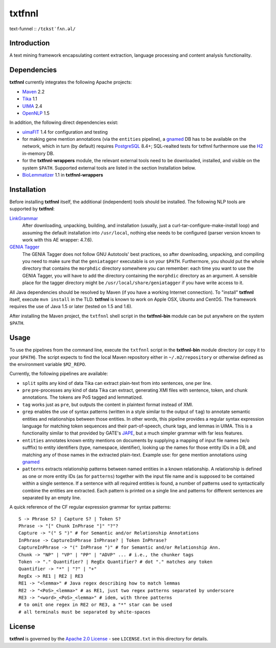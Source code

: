 =======
txtfnnl 
=======

text-funnel :: ``/tɛkstˈfʌn.əl/``

Introduction
------------

A text mining framework encapsulating content extraction, language processing
and content analysis functionality.

Dependencies
------------

**txtfnnl** currently integrates the following Apache projects:

- `Maven <http://maven.apache.org>`_ 2.2
- `Tika <http://tika.apache.org>`_ 1.1
- `UIMA <http://uima.apache.org>`_ 2.4
- `OpenNLP <http://opennlp.apache.org>`_ 1.5
  
In addition, the following direct dependencies exist:

- `uimaFIT <http://code.google.com/p/uimafit/>`_ 1.4 for configuration and
  testing
- for making gene mention annotations (via the ``entities`` pipeline), a
  gnamed_ DB has to be available on the network, which in turn (by default)
  requires `PostgreSQL <http://www.postgresql.org/>`_ 8.4+; SQL-realted tests
  for txtfnnl furthermore use the `H2 <http://www.h2database.com/>`_ in-memory
  DB.
- for the **txtfnnl-wrappers** module, the relevant external tools need to be
  downloaded, installed, and visible on the system ``$PATH``.
  Supported external tools are listed in the section Installation below.
- `BioLemmatizer <http://biolemmatizer.sourceforge.net/>`_ 1.1 in
  **txtfnnl-wrappers**

Installation
------------

Before installing **txtfnnl** itself, the additional (independent) tools
should be installed. The following NLP tools are supported by **txtfnnl**:

`LinkGrammar <http://www.abisource.com/projects/link-grammar/>`_
  After downloading, unpacking, building, and installation (usually, just a
  curl-tar-configure-make-install loop) and assuming the default installation
  into ``/usr/local``, nothing else needs to be configured (parser version
  known to work with this AE wrapper: 4.7.6).
 
`GENIA Tagger <http://www.nactem.ac.uk/tsujii/GENIA/tagger/>`_
  The GENIA Tagger does not follow GNU Autotools' best practices, so
  after downloading, unpacking, and compiling you need to make sure that the
  ``geniatagger`` executable is on your ``$PATH``. Furthermore, you should
  put the whole directory that contains the ``morphdic`` directory somewhere
  you can remember: each time you want to use the GENIA Tagger, you will
  have to add the directory containing the ``morphdic`` directory as an
  argument. A sensible place for the tagger directory might be
  ``/usr/local/share/geniatagger`` if you have write access to it.

All Java dependencies should be resolved by Maven (if you have a working
Internet connection). To "install" **txtfnnl** itself, execute ``mvn install``
in the TLD. **txtfnnl** is known to work on Apple OSX, Ubuntu and CentOS.
The framework requires the use of Java 1.5 or later (tested on 1.5 and 1.6).

After installing the Maven project, the ``txtfnnl`` shell script in the
**txtfnnl-bin** module can be put anywhere on the system ``$PATH``.

Usage
-----

To use the pipelines from the command line, execute the ``txtfnnl`` script in
the **txtfnnl-bin** module directory (or copy it to your ``$PATH``).
The script expects to find the local Maven repository either in
``~/.m2/repository`` or otherwise defined as the environment variable 
``$M2_REPO``.

Currently, the following pipelines are available:

- ``split`` splits any kind of data Tika can extract plain-text from into 
  sentences, one per line.
- ``pre`` pre-processes any kind of data Tika can extract, generating XMI files
  with sentence, token, and chunk annotations. The tokens are PoS tagged and
  lemmatized. 
- ``tag`` works just as ``pre``, but outputs the content in plaintext format
  instead of XMI. 
- ``grep`` enables the use of syntax patterns (written in a style similar to
  the output of ``tag``) to annotate semantic entities and relationships
  between those entities.
  In other words, this pipeline provides a regular syntax expression language
  for matching token sequences and their part-of-speech, chunk tags, and lemmas
  in UIMA. This is a functionality similar to that provided by GATE's
  `JAPE <http://gate.ac.uk/wiki/jape-repository/>`_, but a much simpler grammar
  with far less features. 
- ``entities`` annotates known entity mentions on documents by supplying a
  mapping of input file names (w/o sufffix) to entity identifiers (type,
  namespace, identifier), looking up the names for those entity IDs in a DB,
  and matching any of those names in the extracted plain-text. Example use: for
  gene mention annotations using gnamed_
- ``patterns`` extracts relationship patterns between named entities in a known
  relationship. A relationship is defined as one or more entity IDs (as for
  ``patterns``) together with the input file name and is supposed to be
  contained within a single sentence. If a sentence with all required entities
  is found, a number of patterns used to syntactically combine the entities are
  extracted. Each pattern is printed on a single line and patterns for
  different sentences are separated by an empty line.

A quick reference of the CF regular expression grammar for syntax patterns::

  S -> Phrase S? | Capture S? | Token S?
  Phrase -> "[" Chunk InPhrase "]" "?"?
  Capture -> "(" S ")" # for Semantic and/or Relationship Annotations
  InPhrase -> CaptureInPhrase InPhrase? | Token InPhrase?
  CaptureInPhrase -> "(" InPhrase ")" # for Semantic and/or Relationship Ann.
  Chunk -> "NP" | "VP" | "PP" | "ADVP" ... # i.e., the chunker tags
  Token -> "." Quantifier? | RegEx Quantifier? # dot "." matches any token
  Quantifier -> "*" | "?" | "+"
  RegEx -> RE1 | RE2 | RE3
  RE1 -> "<lemma>" # Java regex describing how to match lemmas
  RE2 -> "<PoS>_<lemma>" # as RE1, just two regex patterns separated by underscore
  RE3 -> "<word>_<PoS>_<lemma>" # idem, with three patterns
  # to omit one regex in RE2 or RE3, a "*" star can be used
  # all terminals must be separated by white-spaces

License
-------

**txtfnnl** is governed by the
`Apache 2.0 License <http://www.apache.org/licenses/LICENSE-2.0.html>`_ -
see ``LICENSE.txt`` in this directory for details.

.. _gnamed: http://github.com/fnl/gnamed